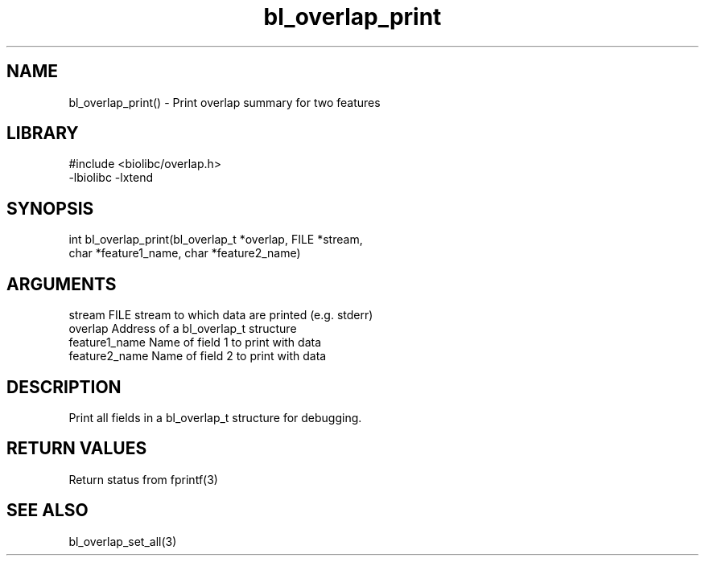 \" Generated by c2man from bl_overlap_print.c
.TH bl_overlap_print 3

.SH NAME
bl_overlap_print() - Print overlap summary for two features

.SH LIBRARY
\" Indicate #includes, library name, -L and -l flags
.nf
.na
#include <biolibc/overlap.h>
-lbiolibc -lxtend
.ad
.fi

\" Convention:
\" Underline anything that is typed verbatim - commands, etc.
.SH SYNOPSIS
.nf
.na
int     bl_overlap_print(bl_overlap_t *overlap, FILE *stream,
char *feature1_name, char *feature2_name)
.ad
.fi

.SH ARGUMENTS
.nf
.na
stream      FILE stream to which data are printed (e.g. stderr)
overlap     Address of a bl_overlap_t structure
feature1_name     Name of field 1 to print with data
feature2_name     Name of field 2 to print with data
.ad
.fi

.SH DESCRIPTION

Print all fields in a bl_overlap_t structure for debugging.

.SH RETURN VALUES

Return status from fprintf(3)

.SH SEE ALSO

bl_overlap_set_all(3)

